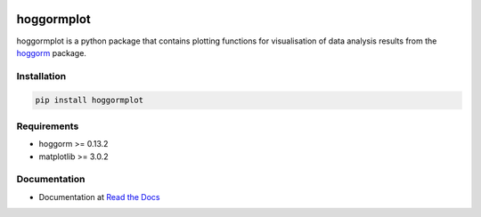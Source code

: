 .. image:: https://readthedocs.org/projects/hoggormplot/badge/?version=latest

hoggormplot
===========

hoggormplot is a python package that contains plotting functions for visualisation of data analysis results from the `hoggorm`_ package. 

.. _hoggorm: http://hoggorm.readthedocs.io/en/latest


Installation
------------

.. code-block:: bash

	pip install hoggormplot


Requirements
------------

- hoggorm >= 0.13.2
- matplotlib >= 3.0.2


Documentation
-------------

- Documentation at `Read the Docs`_

.. _Read the Docs: http://hoggormplot.readthedocs.io/en/latest
